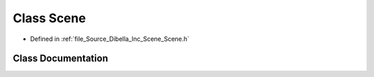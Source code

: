 .. _exhale_class_class_dibella_1_1_scene:

Class Scene
===========

- Defined in :ref:`file_Source_Dibella_Inc_Scene_Scene.h`


Class Documentation
-------------------


.. doxygenclass:: Dibella::Scene
   :members:
   :protected-members:
   :undoc-members:
